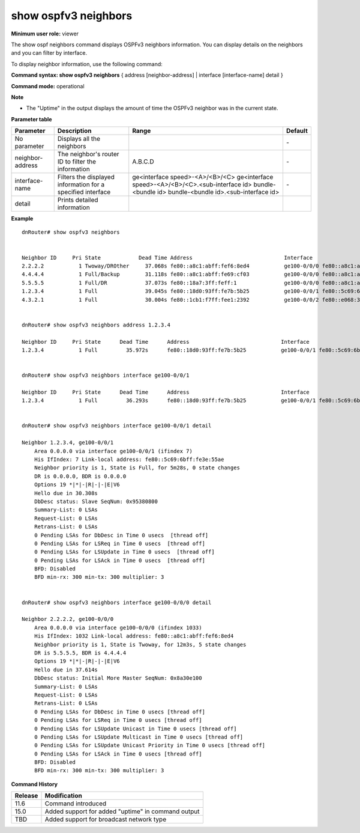 show ospfv3 neighbors
---------------------

**Minimum user role:** viewer

The show ospf neighbors command displays OSPFv3 neighbors information. You can display details on the neighbors and you can filter by interface.

To display neighbor information, use the following command:

**Command syntax: show ospfv3 neighbors** { address [neighbor-address] \| interface [interface-name] detail }

**Command mode:** operational



**Note**

- The "Uptime" in the output displays the amount of time the OSPFv3 neighbor was in the current state.

.. - Table view order: The show ospfv3 neighbors table view should be ordered by neighbor id in ascend

**Parameter table**

+------------------+-------------------------------------------------------------+----------------------------------------------------+---------------+
| Parameter        | Description                                                 | Range                                              | Default       |
+==================+=============================================================+====================================================+===============+
| No parameter     | Displays all the neighbors                                  |                                                    | \-            |
+------------------+-------------------------------------------------------------+----------------------------------------------------+---------------+
| neighbor-address | The neighbor's router ID to filter the information          | A.B.C.D                                            | \-            |
+------------------+-------------------------------------------------------------+----------------------------------------------------+---------------+
| interface-name   | Filters the displayed information for a specified interface | ge<interface speed>-<A>/<B>/<C>                    | \-            |
|                  |                                                             | ge<interface speed>-<A>/<B>/<C>.<sub-interface id> |               |
|                  |                                                             | bundle-<bundle id>                                 |               |
|                  |                                                             | bundle-<bundle id>.<sub-interface id>              |               |
+------------------+-------------------------------------------------------------+----------------------------------------------------+---------------+
| detail           | Prints detailed information                                 |                                                    |               |
+------------------+-------------------------------------------------------------+----------------------------------------------------+---------------+

**Example**
::

    dnRouter# show ospfv3 neighbors


    Neighbor ID     Pri State            Dead Time Address                             Interface                                                  Uptime RXmtL RqstL DBsmL
    2.2.2.2           1 Twoway/DROther     37.068s fe80::a8c1:abff:fef6:8ed4           ge100-0/0/0 fe80::a8c1:abff:fe7e:7eeb                        8m3s     0     0     0
    4.4.4.4           1 Full/Backup        31.118s fe80::a8c1:abff:fe69:cf03           ge100-0/0/0 fe80::a8c1:abff:fe7e:7eeb                        8m3s     0     0     0
    5.5.5.5           1 Full/DR            37.073s fe80::18a7:3ff:feff:1               ge100-0/0/0 fe80::a8c1:abff:fe7e:7eeb                       7m58s     0     0     0
    1.2.3.4           1 Full               39.045s fe80::18d0:93ff:fe7b:5b25           ge100-0/0/1 fe80::5c69:6bff:fe3e:55ae                       2m34s     0     0     0
    4.3.2.1           1 Full               30.004s fe80::1cb1:f7ff:fee1:2392           ge100-0/0/2 fe80::e068:3bff:fe81:4e2a                      03m08s     0     0     0


    dnRouter# show ospfv3 neighbors address 1.2.3.4

    Neighbor ID     Pri State      Dead Time      Address                             Interface                                           Uptime      RXmtL RqstL DBsmL
    1.2.3.4           1 Full         35.972s      fe80::18d0:93ff:fe7b:5b25           ge100-0/0/1 fe80::5c69:6bff:fe3e:55ae               03m18s          0     0     0


    dnRouter# show ospfv3 neighbors interface ge100-0/0/1

    Neighbor ID     Pri State      Dead Time      Address                             Interface                                           Uptime      RXmtL RqstL DBsmL
    1.2.3.4           1 Full         36.293s      fe80::18d0:93ff:fe7b:5b25           ge100-0/0/1 fe80::5c69:6bff:fe3e:55ae               04m09s          0     0     0


    dnRouter# show ospfv3 neighbors interface ge100-0/0/1 detail

    Neighbor 1.2.3.4, ge100-0/0/1
        Area 0.0.0.0 via interface ge100-0/0/1 (ifindex 7)
        His IfIndex: 7 Link-local address: fe80::5c69:6bff:fe3e:55ae
        Neighbor priority is 1, State is Full, for 5m28s, 0 state changes
        DR is 0.0.0.0, BDR is 0.0.0.0
        Options 19 *|*|-|R|-|-|E|V6
        Hello due in 30.308s
        DbDesc status: Slave SeqNum: 0x95380800
        Summary-List: 0 LSAs
        Request-List: 0 LSAs
        Retrans-List: 0 LSAs
        0 Pending LSAs for DbDesc in Time 0 usecs  [thread off]
        0 Pending LSAs for LSReq in Time 0 usecs  [thread off]
        0 Pending LSAs for LSUpdate in Time 0 usecs  [thread off]
        0 Pending LSAs for LSAck in Time 0 usecs  [thread off]
        BFD: Disabled
        BFD min-rx: 300 min-tx: 300 multiplier: 3


    dnRouter# show ospfv3 neighbors interface ge100-0/0/0 detail

    Neighbor 2.2.2.2, ge100-0/0/0
        Area 0.0.0.0 via interface ge100-0/0/0 (ifindex 1033)
        His IfIndex: 1032 Link-local address: fe80::a8c1:abff:fef6:8ed4
        Neighbor priority is 1, State is Twoway, for 12m3s, 5 state changes
        DR is 5.5.5.5, BDR is 4.4.4.4
        Options 19 *|*|-|R|-|-|E|V6
        Hello due in 37.614s
        DbDesc status: Initial More Master SeqNum: 0x8a30e100
        Summary-List: 0 LSAs
        Request-List: 0 LSAs
        Retrans-List: 0 LSAs
        0 Pending LSAs for DbDesc in Time 0 usecs [thread off]
        0 Pending LSAs for LSReq in Time 0 usecs [thread off]
        0 Pending LSAs for LSUpdate Unicast in Time 0 usecs [thread off]
        0 Pending LSAs for LSUpdate Multicast in Time 0 usecs [thread off]
        0 Pending LSAs for LSUpdate Unicast Priority in Time 0 usecs [thread off]
        0 Pending LSAs for LSAck in Time 0 usecs [thread off]
        BFD: Disabled
        BFD min-rx: 300 min-tx: 300 multiplier: 3

.. **Help line:** Displays OSPFv3 neighbors information

**Command History**

+---------+----------------------------------------------------+
| Release | Modification                                       |
+=========+====================================================+
| 11.6    | Command introduced                                 |
+---------+----------------------------------------------------+
| 15.0    | Added support for added "uptime" in command output |
+---------+----------------------------------------------------+
| TBD     | Added support for broadcast network type           |
+---------+----------------------------------------------------+
